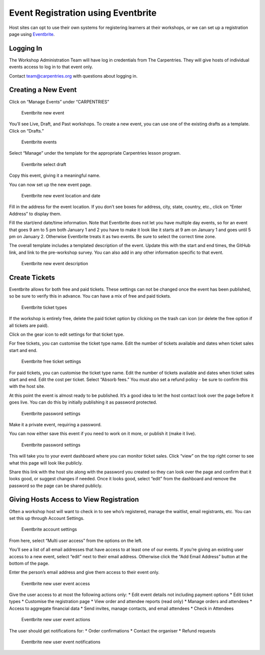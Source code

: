Event Registration using Eventbrite
~~~~~~~~~~~~~~~~~~~~~~~~~~~~~~~~~~~

Host sites can opt to use their own systems for registering learners at
their workshops, or we can set up a registration page using
`Eventbrite <https://www.eventbrite.com>`__.

Logging In
^^^^^^^^^^

The Workshop Administration Team will have log in credentials from The
Carpentries. They will give hosts of individual events access to log in
to that event only.

Contact team@carpentries.org with questions about logging in.

Creating a New Event
^^^^^^^^^^^^^^^^^^^^

Click on “Manage Events” under “CARPENTRIES”

.. figure:: images/eventbrite_start.png
   :alt: Eventbrite new event

   Eventbrite new event

You’ll see Live, Draft, and Past workshops. To create a new event, you
can use one of the existing drafts as a template. Click on “Drafts.”

.. figure:: images/eventbrite_livedraftpast.png
   :alt: Eventbrite events

   Eventbrite events

Select “Manage” under the template for the appropriate Carpentries
lesson program.

.. figure:: images/eventbrite_selectdraft.png
   :alt: Eventbrite select draft

   Eventbrite select draft

Copy this event, giving it a meaningful name.

|Eventbrite select draft| |Eventbrite copy event|

You can now set up the new event page.

.. figure:: images/eventbrite_locationanddate.png
   :alt: Eventbrite new event location and date

   Eventbrite new event location and date

Fill in the address for the event location. If you don’t see boxes for
address, city, state, country, etc., click on “Enter Address” to display
them.

Fill the start/end date/time information. Note that Eventbrite does not
let you have multiple day events, so for an event that goes 9 am to 5 pm
both January 1 and 2 you have to make it look like it starts at 9 am on
January 1 and goes until 5 pm on January 2. Otherwise Eventbrite treats
it as two events. Be sure to select the correct time zone.

The overall template includes a templated description of the event.
Update this with the start and end times, the GitHub link, and link to
the pre-workshop survey. You can also add in any other information
specific to that event.

.. figure:: images/eventbrite_description.png
   :alt: Eventbrite new event description

   Eventbrite new event description

Create Tickets
^^^^^^^^^^^^^^

Eventbrite allows for both free and paid tickets. These settings can not
be changed once the event has been published, so be sure to verify this
in advance. You can have a mix of free and paid tickets.

.. figure:: images/eventbrite_tickettypes.png
   :alt: Eventbrite ticket types

   Eventbrite ticket types

If the workshop is entirely free, delete the paid ticket option by
clicking on the trash can icon (or delete the free option if all tickets
are paid).

Click on the gear icon to edit settings for that ticket type.

For free tickets, you can customise the ticket type name. Edit the
number of tickets available and dates when ticket sales start and end.

.. figure:: images/eventbrite_freeticketsettings.png
   :alt: Eventbrite free ticket settings

   Eventbrite free ticket settings

For paid tickets, you can customise the ticket type name. Edit the
number of tickets available and dates when ticket sales start and end.
Edit the cost per ticket. Select “Absorb fees.” You must also set a
refund policy - be sure to confirm this with the host site.

|Eventbrite paid ticket settings| |Eventbrite paid ticket settings|

At this point the event is almost ready to be published. It’s a good
idea to let the host contact look over the page before it goes live. You
can do this by initially publishing it as password protected.

.. figure:: images/eventbrite_savepassword.png
   :alt: Eventbrite password settings

   Eventbrite password settings

Make it a private event, requiring a password.

You can now either save this event if you need to work on it more, or
publish it (make it live).

.. figure:: images/eventbrite_saveorpublish.png
   :alt: Eventbrite password settings

   Eventbrite password settings

This will take you to your event dashboard where you can monitor ticket
sales. Click “view” on the top right corner to see what this page will
look like publicly.

Share this link with the host site along with the password you created
so they can look over the page and confirm that it looks good, or
suggest changes if needed. Once it looks good, select “edit” from the
dashboard and remove the password so the page can be shared publicly.

Giving Hosts Access to View Registration
^^^^^^^^^^^^^^^^^^^^^^^^^^^^^^^^^^^^^^^^

Often a workshop host will want to check in to see who’s registered,
manage the waitlist, email registrants, etc. You can set this up through
Account Settings.

.. figure:: images/eventbrite_acctsettings.png
   :alt: Eventbrite account settings

   Eventbrite account settings

From here, select “Multi user access” from the options on the left.

You’ll see a list of all email addresses that have access to at least
one of our events. If you’re giving an existing user access to a new
event, select “edit” next to their email address. Otherwise click the
“Add Email Address” button at the bottom of the page.

Enter the person’s email address and give them access to their event
only.

.. figure:: images/eventbrite_newuserevent.png
   :alt: Eventbrite new user event access

   Eventbrite new user event access

Give the user access to at most the following actions only: \* Edit
event details not including payment options \* Edit ticket types \*
Customise the registration page \* View order and attendee reports (read
only) \* Manage orders and attendees \* Access to aggregate financial
data \* Send invites, manage contacts, and email attendees \* Check in
Attendees

.. figure:: images/eventbrite_newuseractions.png
   :alt: Eventbrite new user event actions

   Eventbrite new user event actions

The user should get notifications for: \* Order confirmations \* Contact
the organiser \* Refund requests

.. figure:: images/eventbrite_newusernotifications.png
   :alt: Eventbrite new user event notifications

   Eventbrite new user event notifications

.. |Eventbrite select draft| image:: images/eventbrite_copyevent.png
.. |Eventbrite copy event| image:: images/eventbrite_copyevent2.png
.. |Eventbrite paid ticket settings| image:: images/eventbrite_paidticketsettings.png
.. |Eventbrite paid ticket settings| image:: images/eventbrite_refunds.png


